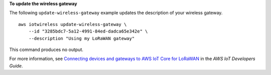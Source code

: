**To update the wireless gateway**

The following ``update-wireless-gateway`` example updates the description of your wireless gateway. ::

    aws iotwireless update-wireless-gateway \
        --id "3285bdc7-5a12-4991-84ed-dadca65e342e" \
        --description "Using my LoRaWAN gateway"

This command produces no output.

For more information, see `Connecting devices and gateways to AWS IoT Core for LoRaWAN <https://docs.aws.amazon.com/iot/latest/developerguide/connect-iot-lorawan.html>`__ in the *AWS IoT Developers Guide*.